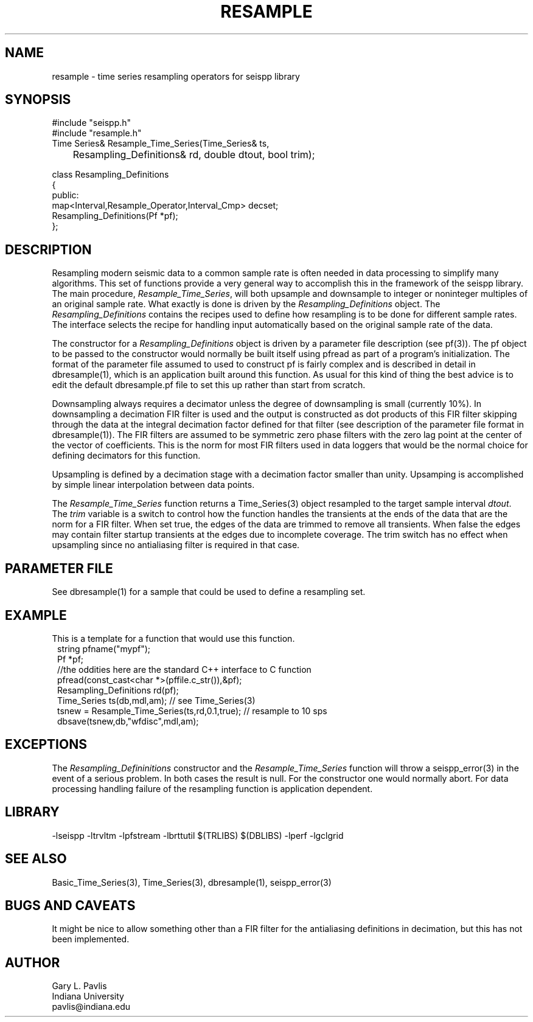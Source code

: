 .TH RESAMPLE 3 "%G"
.SH NAME
resample - time series resampling operators for seispp library
.SH SYNOPSIS
.nf
#include "seispp.h"
#include "resample.h"
Time Series& Resample_Time_Series(Time_Series& ts,
	Resampling_Definitions& rd, double dtout, bool trim);

class Resampling_Definitions
{
public:
        map<Interval,Resample_Operator,Interval_Cmp> decset;
        Resampling_Definitions(Pf *pf);
};

.fi
.SH DESCRIPTION
.LP
Resampling modern seismic data to a common sample rate is often 
needed in data processing to simplify many algorithms.  
This set of functions provide a very general way to accomplish this in
the framework of the seispp library.  
The main procedure, \fIResample_Time_Series\fR, will both 
upsample and downsample to integer or noninteger multiples
of an original sample rate.  What exactly is done is driven 
by the \fIResampling_Definitions\fR object.  
The \fIResampling_Definitions\fR contains the recipes used
to define how resampling is to be done for different sample rates.
The interface selects the recipe for handling input automatically 
based on the original sample rate of the data.
.LP
The constructor for a \fIResampling_Definitions\fR object is 
driven by a parameter file description (see pf(3)).  The
pf object to be passed to the constructor would normally be
built itself using pfread as part of a program's initialization.
The format of the parameter file assumed to used to construct
pf is fairly complex and is described in detail in 
dbresample(1), which is an application built around this function.
As usual for this kind of thing the best advice is to edit 
the default dbresample.pf file to set this up rather than start from
scratch.
.LP
Downsampling always requires a decimator unless the degree of 
downsampling is small (currently 10%).  In downsampling a 
decimation FIR filter is used and the output is constructed as
dot products of this FIR filter skipping through the data at the
integral decimation factor defined for that filter (see 
description of the parameter file format in dbresample(1)).  
The FIR filters are assumed to be symmetric zero phase filters 
with the zero lag point at the center of the vector of coefficients.
This is the norm for most FIR filters used in data loggers that
would be the normal choice for defining decimators for this 
function.  
.LP
Upsampling is defined by a decimation stage with a decimation factor
smaller than unity.  Upsamping is accomplished by simple linear 
interpolation between data points.  
.LP
The \fIResample_Time_Series\fR function returns a Time_Series(3) object
resampled to the target sample interval \fIdtout\fR.  
The \fItrim\fR variable is a switch to control how the function handles
the transients at the ends of the data that are the norm for a FIR filter.
When set true, the edges of the data are trimmed to remove all transients. 
When false the edges may contain filter startup transients at the edges 
due to incomplete coverage.   The trim switch has no effect when upsampling
since no antialiasing filter is required in that case. 
.SH PARAMETER FILE
.LP
See dbresample(1) for a sample that could be used to define a
resampling set.
.SH EXAMPLE
.LP
This is a template for a function that would use this 
function.  
.in 2c
.ft CW
.nf
... other parts of program ...
string pfname("mypf");
Pf *pf;
//the oddities here are the standard C++ interface to C function
pfread(const_cast<char *>(pffile.c_str()),&pf); 
Resampling_Definitions rd(pf);
...
Time_Series ts(db,mdl,am);  // see Time_Series(3)
tsnew = Resample_Time_Series(ts,rd,0.1,true);  // resample to 10 sps
dbsave(tsnew,db,"wfdisc",mdl,am);
...
.fi
.ft R
.in
.SH EXCEPTIONS
.LP
The \fIResampling_Defininitions\fR  constructor and the \fIResample_Time_Series\fR
function will throw a seispp_error(3) in the event of a serious problem.  
In both cases the result is null.  For the constructor one would normally abort.
For data processing handling failure of the resampling function is application 
dependent.
.SH LIBRARY
-lseispp -ltrvltm -lpfstream -lbrttutil $(TRLIBS) $(DBLIBS) -lperf -lgclgrid
.SH "SEE ALSO"
.nf
Basic_Time_Series(3), Time_Series(3), dbresample(1), seispp_error(3)
.fi
.SH "BUGS AND CAVEATS"
.LP
It might be nice to allow something other than a FIR filter for the antialiasing
definitions in decimation, but this has not been implemented.
.SH AUTHOR
.nf
Gary L. Pavlis
Indiana University
pavlis@indiana.edu
.fi
.\" $Id$
